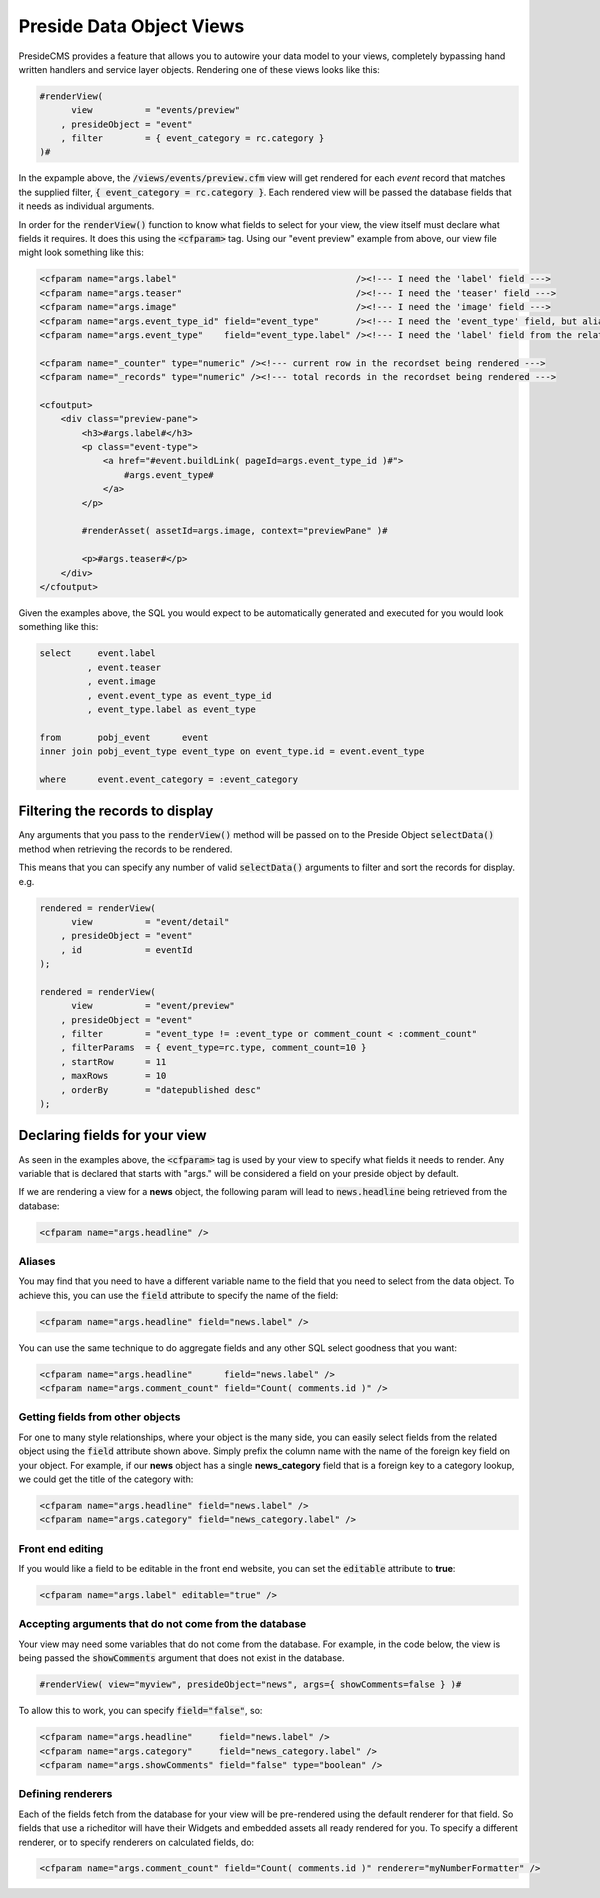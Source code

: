 Preside Data Object Views
=========================

PresideCMS provides a feature that allows you to autowire your data model to your views, completely bypassing hand written handlers and service layer objects. Rendering one of these views looks like this:

.. code-block:: cfm

    #renderView(
          view          = "events/preview"
        , presideObject = "event"
        , filter        = { event_category = rc.category }
    )#

In the expample above, the :code:`/views/events/preview.cfm` view will get rendered for each *event* record that matches the supplied filter, :code:`{ event_category = rc.category }`. Each rendered view will be passed the database fields that it needs as individual arguments.

In order for the :code:`renderView()` function to know what fields to select for your view, the view itself must declare what fields it requires. It does this using the :code:`<cfparam>` tag. Using our "event preview" example from above, our view file might look something like this:

.. code-block:: cfm

    <cfparam name="args.label"                                  /><!--- I need the 'label' field --->
    <cfparam name="args.teaser"                                 /><!--- I need the 'teaser' field --->
    <cfparam name="args.image"                                  /><!--- I need the 'image' field --->
    <cfparam name="args.event_type_id" field="event_type"       /><!--- I need the 'event_type' field, but aliased to 'event_type_id' --->
    <cfparam name="args.event_type"    field="event_type.label" /><!--- I need the 'label' field from the relatated object, event_type, aliased to 'event_type' --->

    <cfparam name="_counter" type="numeric" /><!--- current row in the recordset being rendered --->
    <cfparam name="_records" type="numeric" /><!--- total records in the recordset being rendered --->

    <cfoutput>
        <div class="preview-pane">
            <h3>#args.label#</h3>
            <p class="event-type">
                <a href="#event.buildLink( pageId=args.event_type_id )#">
                    #args.event_type#
                </a>
            </p>

            #renderAsset( assetId=args.image, context="previewPane" )#

            <p>#args.teaser#</p>
        </div>
    </cfoutput>

Given the examples above, the SQL you would expect to be automatically generated and executed for you would look something like this:

.. code-block:: sql

    select     event.label
             , event.teaser
             , event.image
             , event.event_type as event_type_id
             , event_type.label as event_type

    from       pobj_event      event
    inner join pobj_event_type event_type on event_type.id = event.event_type

    where      event.event_category = :event_category

Filtering the records to display
--------------------------------

Any arguments that you pass to the :code:`renderView()` method will be passed on to the Preside Object :code:`selectData()` method when retrieving the records to be rendered.

This means that you can specify any number of valid :code:`selectData()` arguments to filter and sort the records for display. e.g.

.. code-block:: js

    rendered = renderView(
          view          = "event/detail"
        , presideObject = "event"
        , id            = eventId
    );

    rendered = renderView(
          view          = "event/preview"
        , presideObject = "event"
        , filter        = "event_type != :event_type or comment_count < :comment_count"
        , filterParams  = { event_type=rc.type, comment_count=10 }
        , startRow      = 11
        , maxRows       = 10
        , orderBy       = "datepublished desc"
    );

Declaring fields for your view
------------------------------

As seen in the examples above, the :code:`<cfparam>` tag is used by your view to specify what fields it needs to render. Any variable that is declared that starts with "args." will be considered a field on your preside object by default.

If we are rendering a view for a **news**  object, the following param will lead to :code:`news.headline` being retrieved from the database:

.. code-block:: cfm

    <cfparam name="args.headline" />


Aliases
.......

You may find that you need to have a different variable name to the field that you need to select from the data object. To achieve this, you can use the :code:`field` attribute to specify the name of the field:

.. code-block:: cfm

    <cfparam name="args.headline" field="news.label" />

You can use the same technique to do aggregate fields and any other SQL select goodness that you want:

.. code-block:: cfm

    <cfparam name="args.headline"      field="news.label" />
    <cfparam name="args.comment_count" field="Count( comments.id )" />

Getting fields from other objects
.................................

For one to many style relationships, where your object is the many side, you can easily select fields from the related object using the :code:`field` attribute shown above. Simply prefix the column name with the name of the foreign key field on your object. For example, if our **news** object has a single **news_category** field that is a foreign key to a category lookup, we could get the title of the category with:

.. code-block:: cfm

    <cfparam name="args.headline" field="news.label" />
    <cfparam name="args.category" field="news_category.label" />

Front end editing
.................

If you would like a field to be editable in the front end website, you can set the :code:`editable` attribute to **true**:

.. code-block:: cfm

    <cfparam name="args.label" editable="true" />

Accepting arguments that do not come from the database
......................................................

Your view may need some variables that do not come from the database. For example, in the code below, the view is being passed the :code:`showComments` argument that does not exist in the database.

.. code-block:: cfm

    #renderView( view="myview", presideObject="news", args={ showComments=false } )#

To allow this to work, you can specify :code:`field="false"`, so:

.. code-block:: cfm

    <cfparam name="args.headline"     field="news.label" />
    <cfparam name="args.category"     field="news_category.label" />
    <cfparam name="args.showComments" field="false" type="boolean" />

Defining renderers
..................

Each of the fields fetch from the database for your view will be pre-rendered using the default renderer for that field. So fields that use a richeditor will have their Widgets and embedded assets all ready rendered for you. To specify a different renderer, or to specify renderers on calculated fields, do:

.. code-block:: cfm

    <cfparam name="args.comment_count" field="Count( comments.id )" renderer="myNumberFormatter" />





